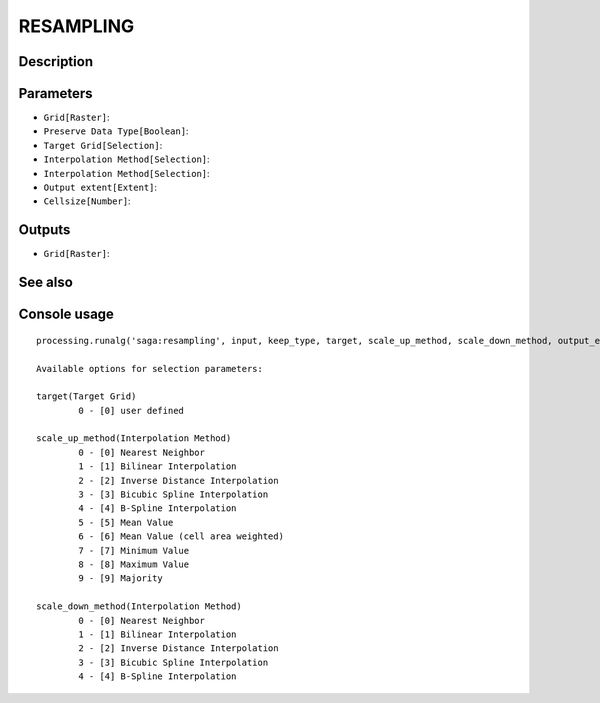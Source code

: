 RESAMPLING
==========

Description
-----------

Parameters
----------

- ``Grid[Raster]``:
- ``Preserve Data Type[Boolean]``:
- ``Target Grid[Selection]``:
- ``Interpolation Method[Selection]``:
- ``Interpolation Method[Selection]``:
- ``Output extent[Extent]``:
- ``Cellsize[Number]``:

Outputs
-------

- ``Grid[Raster]``:

See also
---------


Console usage
-------------


::

	processing.runalg('saga:resampling', input, keep_type, target, scale_up_method, scale_down_method, output_extent, user_size, user_grid)

	Available options for selection parameters:

	target(Target Grid)
		0 - [0] user defined

	scale_up_method(Interpolation Method)
		0 - [0] Nearest Neighbor
		1 - [1] Bilinear Interpolation
		2 - [2] Inverse Distance Interpolation
		3 - [3] Bicubic Spline Interpolation
		4 - [4] B-Spline Interpolation
		5 - [5] Mean Value
		6 - [6] Mean Value (cell area weighted)
		7 - [7] Minimum Value
		8 - [8] Maximum Value
		9 - [9] Majority

	scale_down_method(Interpolation Method)
		0 - [0] Nearest Neighbor
		1 - [1] Bilinear Interpolation
		2 - [2] Inverse Distance Interpolation
		3 - [3] Bicubic Spline Interpolation
		4 - [4] B-Spline Interpolation
